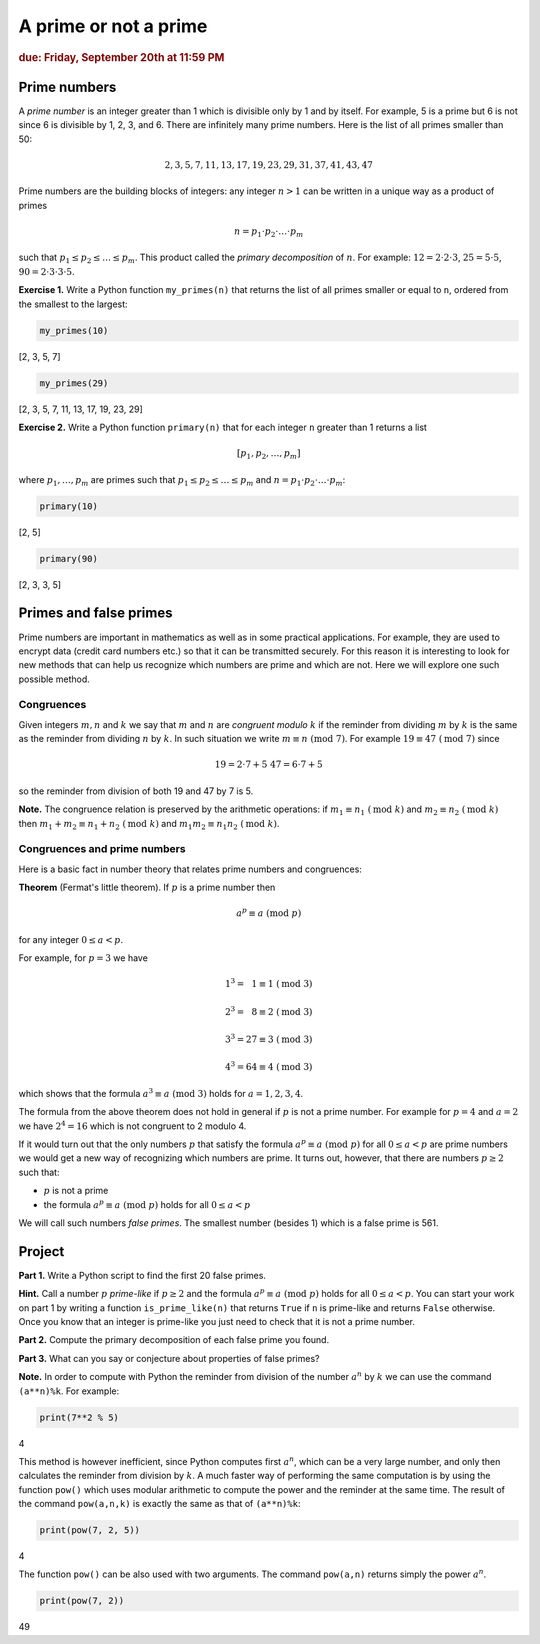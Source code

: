 A prime or not a prime
======================

.. rubric:: due: Friday, September 20th at 11:59 PM

Prime numbers
-------------

A *prime number* is an integer greater than 1 which is divisible only by
1 and by itself. For example, 5 is a prime but 6 is not since 6 is
divisible by 1, 2, 3, and 6. There are infinitely many prime numbers.
Here is the list of all primes smaller than 50:

.. math:: 2, 3, 5, 7, 11, 13, 17, 19, 23, 29, 31, 37, 41, 43, 47

Prime numbers are the building blocks of integers: any integer
:math:`n>1` can be written in a unique way as a product of
primes

.. math:: n = p_{1}\cdot p_{2} \cdot {\dots} \cdot p_{m}

such that :math:`p_{1} \leq p_{2} \leq {\dots} \leq p_{m}`. This
product called the *primary decomposition* of :math:`n`. For example:
:math:`12 = 2\cdot 2\cdot 3`, :math:`25 = 5\cdot 5`,
:math:`90 = 2\cdot 3\cdot 3\cdot 5`.


**Exercise 1.** Write a Python function ``my_primes(n)`` that returns the
list of all primes smaller or equal to ``n``, ordered from the smallest
to the largest:

.. code:: python

    my_primes(10)


.. container:: output

    [2, 3, 5, 7]


.. code:: python

    my_primes(29)

.. container:: output

    [2, 3, 5, 7, 11, 13, 17, 19, 23, 29]


**Exercise 2.** Write a Python function ``primary(n)`` that for each
integer ``n`` greater than 1 returns a list

.. math:: [p_{1}, p_{2}, \dots, p_{m}]

where :math:`p_{1}, \dots, p_{m}` are primes such that
:math:`p_{1} \leq p_{2} \leq {\dots} \leq p_{m}` and
:math:`n = p_{1}\cdot p_{2} \cdot {\dots} \cdot p_{m}`:

.. code:: python

    primary(10)

.. container:: output

    [2, 5]



.. code:: python

    primary(90)

.. container:: output

    [2, 3, 3, 5]



Primes and false primes
-----------------------

Prime numbers are important in mathematics as well as in some practical
applications. For example, they are used to encrypt data (credit card
numbers etc.) so that it can be transmitted securely. For this reason it
is interesting to look for new methods that can help us recognize which
numbers are prime and which are not. Here we will explore one such
possible method.

Congruences
~~~~~~~~~~~

Given integers :math:`m, n` and :math:`k` we say that :math:`m` and
:math:`n` are *congruent modulo* :math:`k` if the reminder from dividing
:math:`m` by :math:`k` is the same as the reminder from dividing
:math:`n` by :math:`k`. In such situation we write
:math:`m \equiv n \ (\text{mod } 7)`. For example
:math:`19 \equiv 47 \ (\text{mod } 7)` since

.. math:: 19 = 2\cdot 7 + 5 \ \ \ \ \ \ \ 47 = 6\cdot 7 + 5

so the reminder from division of both 19 and 47 by 7 is 5.


**Note.** The congruence relation is preserved by the arithmetic
operations: if :math:`m_{1} \equiv n_{1} \ (\text{mod } k)` and
:math:`m_{2} \equiv n_{2} \ (\text{mod } k)` then
:math:`m_{1}+ m_{2} \equiv n_{1}+n_{2} \ (\text{mod } k)` and
:math:`m_{1}m_{2} \equiv n_{1}n_{2} \ (\text{mod } k)`.

Congruences and prime numbers
~~~~~~~~~~~~~~~~~~~~~~~~~~~~~

Here is a basic fact in number theory that relates prime numbers and
congruences:

**Theorem** (Fermat's little theorem). If :math:`p` is a prime number then

.. math:: a^{p} \equiv a \ (\text{mod } p)

for any integer :math:`0 \leq a < p`.

For example, for :math:`p=3` we have

.. math:: 1^{3} = \phantom{2}1  \equiv 1 \ (\text{mod } 3)

.. math:: 2^{3} = \phantom{2}8  \equiv 2 \ (\text{mod } 3)

.. math:: 3^{3} = 27 \equiv 3 \ (\text{mod } 3)

.. math:: 4^{3} = 64 \equiv 4 \ (\text{mod } 3)

which shows that the formula :math:`a^{3} \equiv a \ (\text{mod } 3)`
holds for :math:`a= 1, 2, 3, 4`.

The formula from the above theorem does not hold in general if :math:`p`
is not a prime number. For example for :math:`p = 4` and :math:`a = 2`
we have :math:`2^{4}= 16` which is not congruent to 2 modulo 4.

If it would turn out that the only numbers :math:`p` that satisfy the
formula :math:`a^{p} \equiv a \ (\text{mod } p)` for all :math:`0 \leq a < p` are
prime numbers we would get a new way of recognizing which numbers are
prime. It turns out, however, that there are numbers :math:`p\geq 2` such that:

-  :math:`p` is not a prime
-  the formula :math:`a^{p} \equiv a \ (\text{mod } p)` holds for all
   :math:`0 \leq a < p`

We will call such numbers *false primes*. The smallest number (besides 1) which is a
false prime is 561.


Project
-------

**Part 1.** Write a Python script to find the first 20 false primes.

**Hint.** Call a number :math:`p` *prime-like* if :math:`p\geq 2` and the formula
:math:`a^{p} \equiv a \ (\text{mod } p)` holds for all :math:`0 \leq a < p`.
You can start your work on part 1  by writing a function ``is_prime_like(n)`` that returns ``True`` if ``n`` is
prime-like and returns ``False`` otherwise. Once you know that an integer is prime-like you just need to
check that it is not a prime number.

**Part 2.** Compute the primary decomposition of each false prime you found.

**Part 3.** What can you say or conjecture about properties of false
primes?

**Note.** In order to compute with Python the reminder from division of
the number :math:`a^{n}` by :math:`k` we can use the command
``(a**n)%k``. For example:

.. code:: python

    print(7**2 % 5)


.. container:: output

    4


This method is however inefficient, since Python computes first
:math:`a^{n}`, which can be a very large number, and only then
calculates the reminder from division by :math:`k`. A much faster way of
performing the same computation is by using the function ``pow()`` which
uses modular arithmetic to compute the power and the reminder at the
same time. The result of the command ``pow(a,n,k)`` is exactly the same
as that of ``(a**n)%k``:

.. code:: python

    print(pow(7, 2, 5))


.. container:: output

    4


The function ``pow()`` can be also used with two arguments. The command
``pow(a,n)`` returns simply the power :math:`a^{n}`.

.. code:: python

    print(pow(7, 2))


.. container:: output

    49